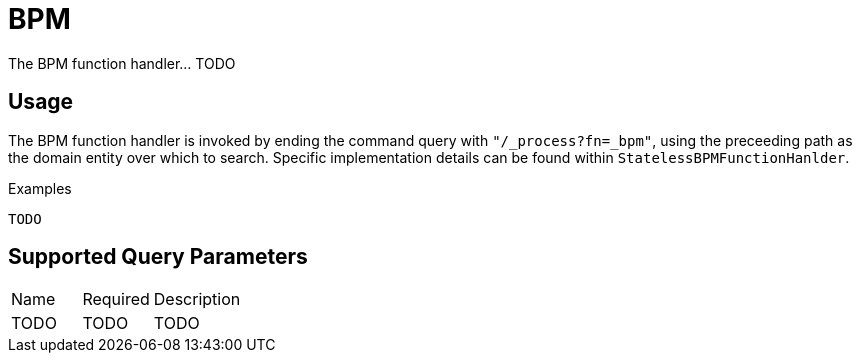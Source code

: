 [[function-handler-process-bpm]]
= BPM
The BPM function handler... TODO

== Usage
The BPM function handler is invoked by ending the command query with `"/_process?fn=_bpm"`, using the preceeding path as the domain entity over which to search. Specific implementation details can be found within `StatelessBPMFunctionHanlder`.

.Examples
[source,java,indent=0]
[subs="verbatim,attributes"]
----
TODO
----

== Supported Query Parameters
[cols="2,2,8"]
|===
| Name | Required | Description
| TODO | TODO | TODO
|===